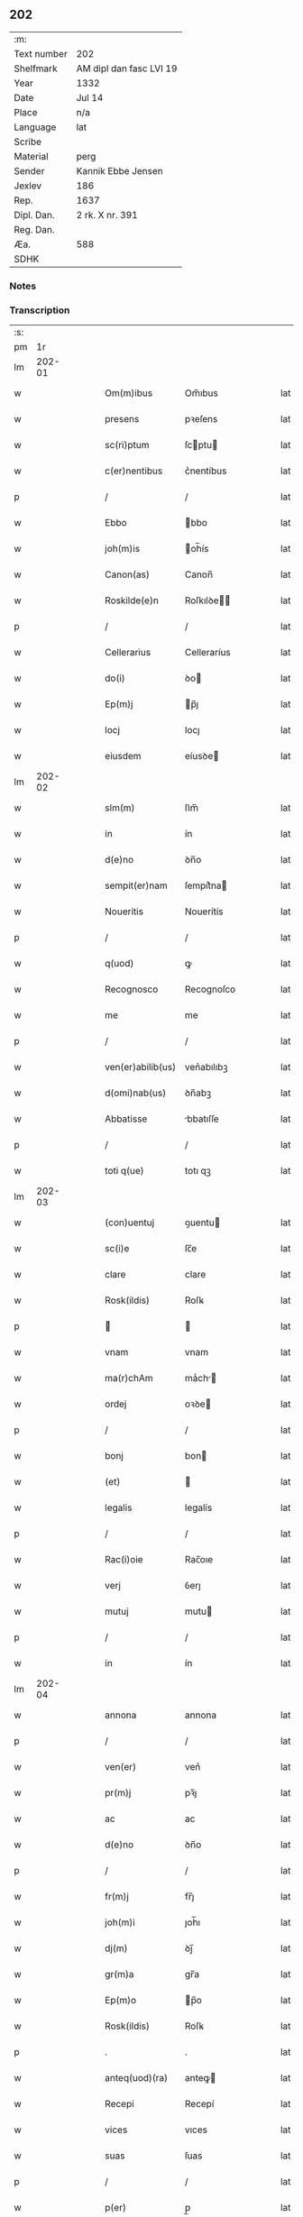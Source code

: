 ** 202
| :m:         |                         |
| Text number | 202                     |
| Shelfmark   | AM dipl dan fasc LVI 19 |
| Year        | 1332                    |
| Date        | Jul 14                  |
| Place       | n/a                     |
| Language    | lat                     |
| Scribe      |                         |
| Material    | perg                    |
| Sender      | Kannik Ebbe Jensen      |
| Jexlev      | 186                     |
| Rep.        | 1637                    |
| Dipl. Dan.  | 2 rk. X nr. 391         |
| Reg. Dan.   |                         |
| Æa.         | 588                     |
| SDHK        |                         |

*** Notes


*** Transcription
| :s: |        |   |   |   |   |                   |                |   |   |   |   |     |   |   |   |               |
| pm  |     1r |   |   |   |   |                   |                |   |   |   |   |     |   |   |   |               |
| lm  | 202-01 |   |   |   |   |                   |                |   |   |   |   |     |   |   |   |               |
| w   |        |   |   |   |   | Om(m)ibus         | Om̅ıbus         |   |   |   |   | lat |   |   |   |        202-01 |
| w   |        |   |   |   |   | presens           | pꝛeſens        |   |   |   |   | lat |   |   |   |        202-01 |
| w   |        |   |   |   |   | sc(ri)ptum        | ſcptu        |   |   |   |   | lat |   |   |   |        202-01 |
| w   |        |   |   |   |   | c(er)nentibus     | c͛nentíbus      |   |   |   |   | lat |   |   |   |        202-01 |
| p   |        |   |   |   |   | /                 | /              |   |   |   |   | lat |   |   |   |        202-01 |
| w   |        |   |   |   |   | Ebbo              | bbo           |   |   |   |   | lat |   |   |   |        202-01 |
| w   |        |   |   |   |   | joh(m)is          | oh̅ís          |   |   |   |   | lat |   |   |   |        202-01 |
| w   |        |   |   |   |   | Canon(as)         | Canon̅          |   |   |   |   | lat |   |   |   |        202-01 |
| w   |        |   |   |   |   | Roskilde(e)n      | Roſkılꝺe̅      |   |   |   |   | lat |   |   |   |        202-01 |
| p   |        |   |   |   |   | /                 | /              |   |   |   |   | lat |   |   |   |        202-01 |
| w   |        |   |   |   |   | Cellerarius       | Celleraríus    |   |   |   |   | lat |   |   |   |        202-01 |
| w   |        |   |   |   |   | do(i)             | ꝺo            |   |   |   |   | lat |   |   |   |        202-01 |
| w   |        |   |   |   |   | Ep(m)j            | p̅ȷ            |   |   |   |   | lat |   |   |   |        202-01 |
| w   |        |   |   |   |   | locj              | locȷ           |   |   |   |   | lat |   |   |   |        202-01 |
| w   |        |   |   |   |   | eiusdem           | eíusꝺe        |   |   |   |   | lat |   |   |   |        202-01 |
| lm  | 202-02 |   |   |   |   |                   |                |   |   |   |   |     |   |   |   |               |
| w   |        |   |   |   |   | slm(m)            | ſlm̅            |   |   |   |   | lat |   |   |   |        202-02 |
| w   |        |   |   |   |   | in                | ín             |   |   |   |   | lat |   |   |   |        202-02 |
| w   |        |   |   |   |   | d(e)no            | ꝺn̅o            |   |   |   |   | lat |   |   |   |        202-02 |
| w   |        |   |   |   |   | sempit(er)nam     | ſempít͛na      |   |   |   |   | lat |   |   |   |        202-02 |
| w   |        |   |   |   |   | Noueritis         | Nouerítís      |   |   |   |   | lat |   |   |   |        202-02 |
| p   |        |   |   |   |   | /                 | /              |   |   |   |   | lat |   |   |   |        202-02 |
| w   |        |   |   |   |   | q(uod)            | ꝙ              |   |   |   |   | lat |   |   |   |        202-02 |
| w   |        |   |   |   |   | Recognosco        | Recognoſco     |   |   |   |   | lat |   |   |   |        202-02 |
| w   |        |   |   |   |   | me                | me             |   |   |   |   | lat |   |   |   |        202-02 |
| p   |        |   |   |   |   | /                 | /              |   |   |   |   | lat |   |   |   |        202-02 |
| w   |        |   |   |   |   | ven(er)abilib(us) | ven͛abılıbꝫ     |   |   |   |   | lat |   |   |   |        202-02 |
| w   |        |   |   |   |   | d(omi)nab(us)     | ꝺn̅abꝫ          |   |   |   |   | lat |   |   |   |        202-02 |
| w   |        |   |   |   |   | Abbatisse         | bbatıſſe      |   |   |   |   | lat |   |   |   |        202-02 |
| p   |        |   |   |   |   | /                 | /              |   |   |   |   | lat |   |   |   |        202-02 |
| w   |        |   |   |   |   | toti q(ue)        | totı qꝫ        |   |   |   |   | lat |   |   |   |        202-02 |
| lm  | 202-03 |   |   |   |   |                   |                |   |   |   |   |     |   |   |   |               |
| w   |        |   |   |   |   | (con)uentuj       | ꝯuentu        |   |   |   |   | lat |   |   |   |        202-03 |
| w   |        |   |   |   |   | sc(i)e            | ſc̅e            |   |   |   |   | lat |   |   |   |        202-03 |
| w   |        |   |   |   |   | clare             | clare          |   |   |   |   | lat |   |   |   |        202-03 |
| w   |        |   |   |   |   | Rosk(ildis)       | Roſꝃ           |   |   |   |   | lat |   |   |   |        202-03 |
| p   |        |   |   |   |   |                  |               |   |   |   |   | lat |   |   |   |        202-03 |
| w   |        |   |   |   |   | vnam              | vnam           |   |   |   |   | lat |   |   |   |        202-03 |
| w   |        |   |   |   |   | ma(r)chAm         | maͬch         |   |   |   |   | lat |   |   |   |        202-03 |
| w   |        |   |   |   |   | ordej             | oꝛꝺe          |   |   |   |   | lat |   |   |   |        202-03 |
| p   |        |   |   |   |   | /                 | /              |   |   |   |   | lat |   |   |   |        202-03 |
| w   |        |   |   |   |   | bonj              | bon           |   |   |   |   | lat |   |   |   |        202-03 |
| w   |        |   |   |   |   | (et)              |               |   |   |   |   | lat |   |   |   |        202-03 |
| w   |        |   |   |   |   | legalis           | legalís        |   |   |   |   | lat |   |   |   |        202-03 |
| p   |        |   |   |   |   | /                 | /              |   |   |   |   | lat |   |   |   |        202-03 |
| w   |        |   |   |   |   | Rac(i)oie         | Rac̅oıe         |   |   |   |   | lat |   |   |   |        202-03 |
| w   |        |   |   |   |   | verj              | ỽerȷ           |   |   |   |   | lat |   |   |   |        202-03 |
| w   |        |   |   |   |   | mutuj             | mutu          |   |   |   |   | lat |   |   |   |        202-03 |
| p   |        |   |   |   |   | /                 | /              |   |   |   |   | lat |   |   |   |        202-03 |
| w   |        |   |   |   |   | in                | ín             |   |   |   |   | lat |   |   |   |        202-03 |
| lm  | 202-04 |   |   |   |   |                   |                |   |   |   |   |     |   |   |   |               |
| w   |        |   |   |   |   | annona            | annona         |   |   |   |   | lat |   |   |   |        202-04 |
| p   |        |   |   |   |   | /                 | /              |   |   |   |   | lat |   |   |   |        202-04 |
| w   |        |   |   |   |   | ven(er)           | ven͛            |   |   |   |   | lat |   |   |   |        202-04 |
| w   |        |   |   |   |   | pr(m)j            | pꝛ̅ȷ            |   |   |   |   | lat |   |   |   |        202-04 |
| w   |        |   |   |   |   | ac                | ac             |   |   |   |   | lat |   |   |   |        202-04 |
| w   |        |   |   |   |   | d(e)no            | ꝺn̅o            |   |   |   |   | lat |   |   |   |        202-04 |
| p   |        |   |   |   |   | /                 | /              |   |   |   |   | lat |   |   |   |        202-04 |
| w   |        |   |   |   |   | fr(m)j            | fr̅ȷ            |   |   |   |   | lat |   |   |   |        202-04 |
| w   |        |   |   |   |   | joh(m)i           | ȷoh̅ı           |   |   |   |   | lat |   |   |   |        202-04 |
| w   |        |   |   |   |   | dj(m)             | ꝺȷ̅             |   |   |   |   | lat |   |   |   |        202-04 |
| w   |        |   |   |   |   | gr(m)a            | gr̅a            |   |   |   |   | lat |   |   |   |        202-04 |
| w   |        |   |   |   |   | Ep(m)o            | p̅o            |   |   |   |   | lat |   |   |   |        202-04 |
| w   |        |   |   |   |   | Rosk(ildis)       | Roſꝃ           |   |   |   |   | lat |   |   |   |        202-04 |
| p   |        |   |   |   |   | .                 | .              |   |   |   |   | lat |   |   |   |        202-04 |
| w   |        |   |   |   |   | anteq(uod)(ra)    | anteꝙ         |   |   |   |   | lat |   |   |   |        202-04 |
| w   |        |   |   |   |   | Recepi            | Recepí         |   |   |   |   | lat |   |   |   |        202-04 |
| w   |        |   |   |   |   | vices             | vıces          |   |   |   |   | lat |   |   |   |        202-04 |
| w   |        |   |   |   |   | suas              | ſuas           |   |   |   |   | lat |   |   |   |        202-04 |
| p   |        |   |   |   |   | /                 | /              |   |   |   |   | lat |   |   |   |        202-04 |
| w   |        |   |   |   |   | p(er)             | p̲              |   |   |   |   | lat |   |   |   |        202-04 |
| w   |        |   |   |   |   | eAsde(st)         | eſꝺe̅          |   |   |   |   | lat |   |   |   |        202-04 |
| lm  | 202-05 |   |   |   |   |                   |                |   |   |   |   |     |   |   |   |               |
| w   |        |   |   |   |   | d(omi)nas         | ꝺn̅as           |   |   |   |   | lat |   |   |   |        202-05 |
| p   |        |   |   |   |   | /                 | /              |   |   |   |   | lat |   |   |   |        202-05 |
| w   |        |   |   |   |   | fc(i)i            | fc̅ı            |   |   |   |   | lat |   |   |   |        202-05 |
| p   |        |   |   |   |   | /                 | /              |   |   |   |   | lat |   |   |   |        202-05 |
| w   |        |   |   |   |   | veracit(er)       | veracít͛        |   |   |   |   | lat |   |   |   |        202-05 |
| w   |        |   |   |   |   | tenerj            | tener         |   |   |   |   | lat |   |   |   |        202-05 |
| w   |        |   |   |   |   | obligatum         | oblígatum      |   |   |   |   | lat |   |   |   |        202-05 |
| p   |        |   |   |   |   | /                 | /              |   |   |   |   | lat |   |   |   |        202-05 |
| w   |        |   |   |   |   | infra             | ınfra          |   |   |   |   | lat |   |   |   |        202-05 |
| w   |        |   |   |   |   | p(ro)ximu(m)      | ꝓxímu̅          |   |   |   |   | lat |   |   |   |        202-05 |
| w   |        |   |   |   |   | festu(m)          | feſtu̅          |   |   |   |   | lat |   |   |   |        202-05 |
| w   |        |   |   |   |   | natal(m)          | natal̅          |   |   |   |   | lat |   |   |   |        202-05 |
| w   |        |   |   |   |   | do(i)             | ꝺo            |   |   |   |   | lat |   |   |   |        202-05 |
| p   |        |   |   |   |   | /                 | /              |   |   |   |   | lat |   |   |   |        202-05 |
| w   |        |   |   |   |   | Absq(ue)          | bſqꝫ          |   |   |   |   | lat |   |   |   |        202-05 |
| w   |        |   |   |   |   | omni              | omní           |   |   |   |   | lat |   |   |   |        202-05 |
| w   |        |   |   |   |   | difficul-¦tate    | ꝺíffícul-¦tate |   |   |   |   | lat |   |   |   | 202-05—202-06 |
| p   |        |   |   |   |   | /                 | /              |   |   |   |   | lat |   |   |   |        202-06 |
| w   |        |   |   |   |   | Rosk(ildis)       | Roſꝃ           |   |   |   |   | lat |   |   |   |        202-06 |
| w   |        |   |   |   |   | integ(ra)lr(m)    | ínteglr̅       |   |   |   |   | lat |   |   |   |        202-06 |
| w   |        |   |   |   |   | p(er)soluendam    | p̲ſoluenꝺa     |   |   |   |   | lat |   |   |   |        202-06 |
| p   |        |   |   |   |   | /                 | /              |   |   |   |   | lat |   |   |   |        202-06 |
| w   |        |   |   |   |   | jn                | ȷn             |   |   |   |   | lat |   |   |   |        202-06 |
| w   |        |   |   |   |   | Cui(us)           | Cuı᷒            |   |   |   |   | lat |   |   |   |        202-06 |
| w   |        |   |   |   |   | Rej               | Reȷ            |   |   |   |   | lat |   |   |   |        202-06 |
| w   |        |   |   |   |   | Testimoniu(m)     | Teﬅímoníu̅      |   |   |   |   | lat |   |   |   |        202-06 |
| p   |        |   |   |   |   | /                 | /              |   |   |   |   | lat |   |   |   |        202-06 |
| w   |        |   |   |   |   | sigillu(m)        | ſıgıllu̅        |   |   |   |   | lat |   |   |   |        202-06 |
| w   |        |   |   |   |   | meu(m)            | meu̅            |   |   |   |   | lat |   |   |   |        202-06 |
| w   |        |   |   |   |   | presentibus       | pꝛeſentíbus    |   |   |   |   | lat |   |   |   |        202-06 |
| p   |        |   |   |   |   | /                 | /              |   |   |   |   | lat |   |   |   |        202-06 |
| lm  | 202-07 |   |   |   |   |                   |                |   |   |   |   |     |   |   |   |               |
| w   |        |   |   |   |   | est               | eﬅ             |   |   |   |   | lat |   |   |   |        202-07 |
| w   |        |   |   |   |   | Appensum          | enſu        |   |   |   |   | lat |   |   |   |        202-07 |
| w   |        |   |   |   |   | Datum             | Datu          |   |   |   |   | lat |   |   |   |        202-07 |
| w   |        |   |   |   |   | Anno              | nno           |   |   |   |   | lat |   |   |   |        202-07 |
| w   |        |   |   |   |   | do(i)             | ꝺo            |   |   |   |   | lat |   |   |   |        202-07 |
| p   |        |   |   |   |   | /                 | /              |   |   |   |   | lat |   |   |   |        202-07 |
| n   |        |   |   |   |   | m(o)              | ͦ              |   |   |   |   | lat |   |   |   |        202-07 |
| p   |        |   |   |   |   | /                 | /              |   |   |   |   | lat |   |   |   |        202-07 |
| n   |        |   |   |   |   | CC(o)C            | CCͦC            |   |   |   |   | lat |   |   |   |        202-07 |
| p   |        |   |   |   |   | /                 | /              |   |   |   |   | lat |   |   |   |        202-07 |
| w   |        |   |   |   |   | t(i)cesimo        | tceſímo       |   |   |   |   | lat |   |   |   |        202-07 |
| w   |        |   |   |   |   | scd(e)o           | ſco           |   |   |   |   | lat |   |   |   |        202-07 |
| p   |        |   |   |   |   | /                 | /              |   |   |   |   | lat |   |   |   |        202-07 |
| w   |        |   |   |   |   | fer(ra)           | fer           |   |   |   |   | lat |   |   |   |        202-07 |
| w   |        |   |   |   |   | t(er)cia          | t͛cía           |   |   |   |   | lat |   |   |   |        202-07 |
| w   |        |   |   |   |   | p(ro)xj(ra)       | ꝓxȷ           |   |   |   |   | lat |   |   |   |        202-07 |
| p   |        |   |   |   |   | /                 | /              |   |   |   |   | lat |   |   |   |        202-07 |
| w   |        |   |   |   |   | post              | poﬅ            |   |   |   |   | lat |   |   |   |        202-07 |
| w   |        |   |   |   |   | die(st)           | ꝺıe̅            |   |   |   |   | lat |   |   |   |        202-07 |
| w   |        |   |   |   |   | beAtj             | bet          |   |   |   |   | lat |   |   |   |        202-07 |
| p   |        |   |   |   |   | /                 | /              |   |   |   |   | lat |   |   |   |        202-07 |
| lm  | 202-08 |   |   |   |   |                   |                |   |   |   |   |     |   |   |   |               |
| w   |        |   |   |   |   | kanutj            | kanut         |   |   |   |   | lat |   |   |   |        202-08 |
| w   |        |   |   |   |   | Reg(is)           | Regꝭ           |   |   |   |   | lat |   |   |   |        202-08 |
| w   |        |   |   |   |   | (et)              |               |   |   |   |   | lat |   |   |   |        202-08 |
| w   |        |   |   |   |   | mArtiris          | mrtírís       |   |   |   |   | lat |   |   |   |        202-08 |
| p   |        |   |   |   |   | /                 | /              |   |   |   |   | lat |   |   |   |        202-08 |
| :e: |        |   |   |   |   |                   |                |   |   |   |   |     |   |   |   |               |
